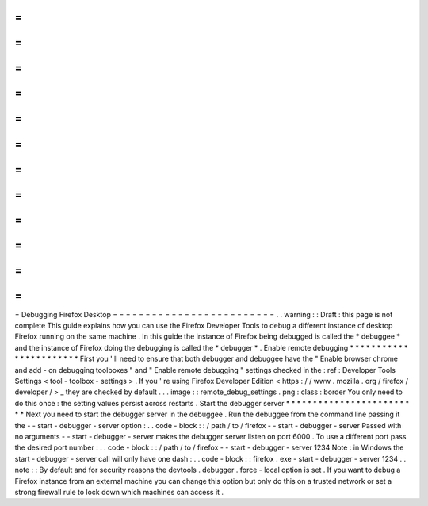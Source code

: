 =
=
=
=
=
=
=
=
=
=
=
=
=
=
=
=
=
=
=
=
=
=
=
=
=
Debugging
Firefox
Desktop
=
=
=
=
=
=
=
=
=
=
=
=
=
=
=
=
=
=
=
=
=
=
=
=
=
.
.
warning
:
:
Draft
:
this
page
is
not
complete
This
guide
explains
how
you
can
use
the
Firefox
Developer
Tools
to
debug
a
different
instance
of
desktop
Firefox
running
on
the
same
machine
.
In
this
guide
the
instance
of
Firefox
being
debugged
is
called
the
*
debuggee
*
and
the
instance
of
Firefox
doing
the
debugging
is
called
the
*
debugger
*
.
Enable
remote
debugging
*
*
*
*
*
*
*
*
*
*
*
*
*
*
*
*
*
*
*
*
*
*
*
First
you
'
ll
need
to
ensure
that
both
debugger
and
debuggee
have
the
"
Enable
browser
chrome
and
add
-
on
debugging
toolboxes
"
and
"
Enable
remote
debugging
"
settings
checked
in
the
:
ref
:
Developer
Tools
Settings
<
tool
-
toolbox
-
settings
>
.
If
you
'
re
using
Firefox
Developer
Edition
<
https
:
/
/
www
.
mozilla
.
org
/
firefox
/
developer
/
>
_
they
are
checked
by
default
.
.
.
image
:
:
remote_debug_settings
.
png
:
class
:
border
You
only
need
to
do
this
once
:
the
setting
values
persist
across
restarts
.
Start
the
debugger
server
*
*
*
*
*
*
*
*
*
*
*
*
*
*
*
*
*
*
*
*
*
*
*
*
*
Next
you
need
to
start
the
debugger
server
in
the
debuggee
.
Run
the
debuggee
from
the
command
line
passing
it
the
-
-
start
-
debugger
-
server
option
:
.
.
code
-
block
:
:
/
path
/
to
/
firefox
-
-
start
-
debugger
-
server
Passed
with
no
arguments
-
-
start
-
debugger
-
server
makes
the
debugger
server
listen
on
port
6000
.
To
use
a
different
port
pass
the
desired
port
number
:
.
.
code
-
block
:
:
/
path
/
to
/
firefox
-
-
start
-
debugger
-
server
1234
Note
:
in
Windows
the
start
-
debugger
-
server
call
will
only
have
one
dash
:
.
.
code
-
block
:
:
firefox
.
exe
-
start
-
debugger
-
server
1234
.
.
note
:
:
By
default
and
for
security
reasons
the
devtools
.
debugger
.
force
-
local
option
is
set
.
If
you
want
to
debug
a
Firefox
instance
from
an
external
machine
you
can
change
this
option
but
only
do
this
on
a
trusted
network
or
set
a
strong
firewall
rule
to
lock
down
which
machines
can
access
it
.
